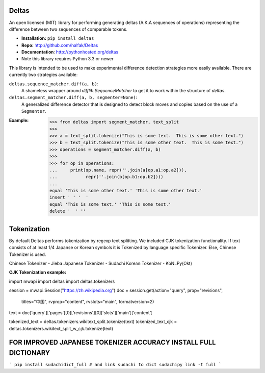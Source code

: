 Deltas
======

An open licensed (MIT) library for performing generating deltas (A.K.A sequences
of operations) representing the difference between two sequences of comparable
tokens.

* **Installation:** ``pip install deltas``
* **Repo**: http://github.com/halfak/Deltas
* **Documentation**: http://pythonhosted.org/deltas
* Note this library requires Python 3.3 or newer

This library is intended to be used to make experimental difference detection
strategies more easily available.  There are currently two strategies available:

``deltas.sequence_matcher.diff(a, b)``:
    A shameless wrapper around `difflib.SequenceMatcher` to get it to work
    within the structure of *deltas*.
``deltas.segment_matcher.diff(a, b, segmenter=None)``:
    A generalized difference detector that is designed to detect block moves
    and copies based on the use of a ``Segmenter``.

:Example:
    >>> from deltas import segment_matcher, text_split
    >>>
    >>> a = text_split.tokenize("This is some text.  This is some other text.")
    >>> b = text_split.tokenize("This is some other text.  This is some text.")
    >>> operations = segment_matcher.diff(a, b)
    >>>
    >>> for op in operations:
    ...     print(op.name, repr(''.join(a[op.a1:op.a2])),
    ...           repr(''.join(b[op.b1:op.b2])))
    ...
    equal 'This is some other text.' 'This is some other text.'
    insert ' ' '  '
    equal 'This is some text.' 'This is some text.'
    delete '  ' ''


Tokenization
============

By default Deltas performs tokenization by regexp text splitting. 
We included CJK tokenization functionality. If text consists of at least 1/4
Japanse or Korean symbols it is Tokenized by language specific Tokenizer.
Else, Chinese Tokenizer is used.

Chinese Tokenizer - Jieba
Japanese Tokenizer - Sudachi
Korean Tokenizer - KoNLPy(Okt)

:CJK Tokenization example:
import mwapi
import deltas
import deltas.tokenizers

session = mwapi.Session("https://zh.wikipedia.org")
doc = session.get(action="query", prop="revisions",
                  titles="中国", rvprop="content", rvslots="main",
                  formatversion=2)
text = doc['query']['pages'][0]['revisions'][0]['slots']['main']['content']

tokenized_text = deltas.tokenizers.wikitext_split.tokenize(text)
tokenized_text_cjk = deltas.tokenizers.wikitext_split_w_cjk.tokenize(text)

FOR IMPROVED JAPANESE TOKENIZER ACCURACY INSTALL FULL DICTIONARY
================================================================

```
pip install sudachidict_full
# and link sudachi to dict
sudachipy link -t full
```